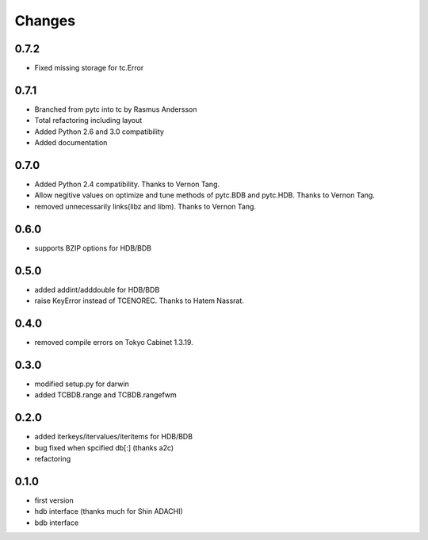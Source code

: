 Changes
=======

0.7.2
-----

* Fixed missing storage for tc.Error

0.7.1
-----

* Branched from pytc into tc by Rasmus Andersson
* Total refactoring including layout
* Added Python 2.6 and 3.0 compatibility
* Added documentation

0.7.0
-----

* Added Python 2.4 compatibility. Thanks to Vernon Tang.
* Allow negitive values on optimize and tune methods of pytc.BDB and pytc.HDB. Thanks to Vernon Tang.
* removed unnecessarily links(libz and libm). Thanks to Vernon Tang.

0.6.0
-----

* supports BZIP options for HDB/BDB


0.5.0
-----

* added addint/adddouble for HDB/BDB
* raise KeyError instead of TCENOREC. Thanks to Hatem Nassrat.


0.4.0
-----

* removed compile errors on Tokyo Cabinet 1.3.19.


0.3.0
-----

* modified setup.py for darwin
* added TCBDB.range and TCBDB.rangefwm

0.2.0
-----

* added iterkeys/itervalues/iteritems for HDB/BDB
* bug fixed when spcified db[:] (thanks a2c)
* refactoring

0.1.0
-----

* first version
* hdb interface (thanks much for Shin ADACHI)
* bdb interface
